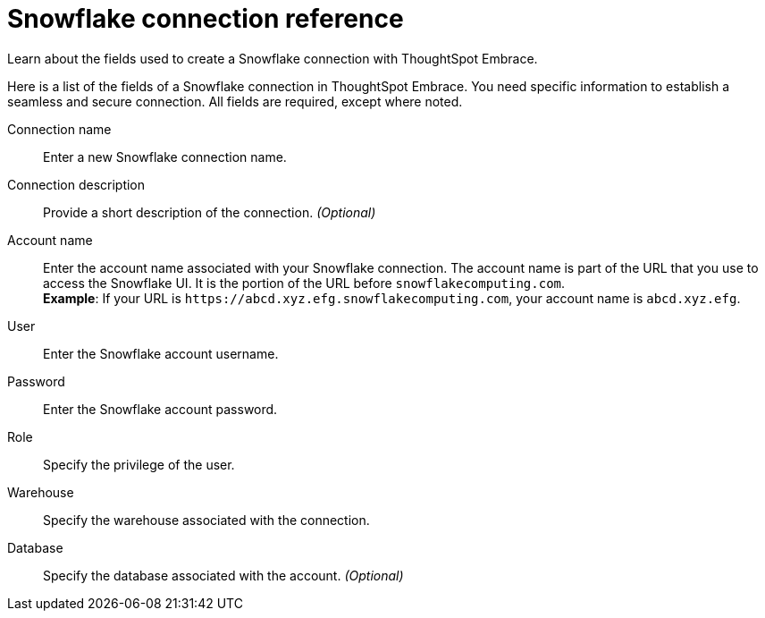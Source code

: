 = Snowflake connection reference
:last_updated: 03/25/2021
:redirect_from: /6.3.0/data-integrate/embrace/embrace-snowflake-reference.html", "/6.3.0.CU1/data-integrate/embrace/embrace-snowflake-reference.html

Learn about the fields used to create a Snowflake connection with ThoughtSpot Embrace.

Here is a list of the fields of a Snowflake connection in ThoughtSpot Embrace.
You need specific information to establish a seamless and secure connection.
All fields are required, except where noted.
[#embrace-snowlake-ref-connection-name]
Connection name::  Enter a new Snowflake connection name.
[#embrace-snowlake-ref-connection-description]
Connection description::
Provide a short description of the connection.
_(Optional)_
[#embrace-snowlake-ref-account-name]
Account name::
Enter the account name associated with your Snowflake connection.
The account name is part of the URL that you use to access the Snowflake UI.
It is the portion of the URL before `snowflakecomputing.com`. +
*Example*: If your URL is `+https://abcd.xyz.efg.snowflakecomputing.com+`, your account name is `abcd.xyz.efg`.
[#embrace-snowlake-ref-user]
User::  Enter the Snowflake account username.
[#embrace-snowlake-ref-password]
Password::  Enter the Snowflake account password.
[#embrace-snowlake-ref-role]
Role::  Specify the privilege of the user.
[#embrace-snowlake-ref-warehouse]
Warehouse::  Specify the warehouse associated with the connection.
[#embrace-snowlake-ref-database]
Database::
Specify the database associated with the account.
_(Optional)_

